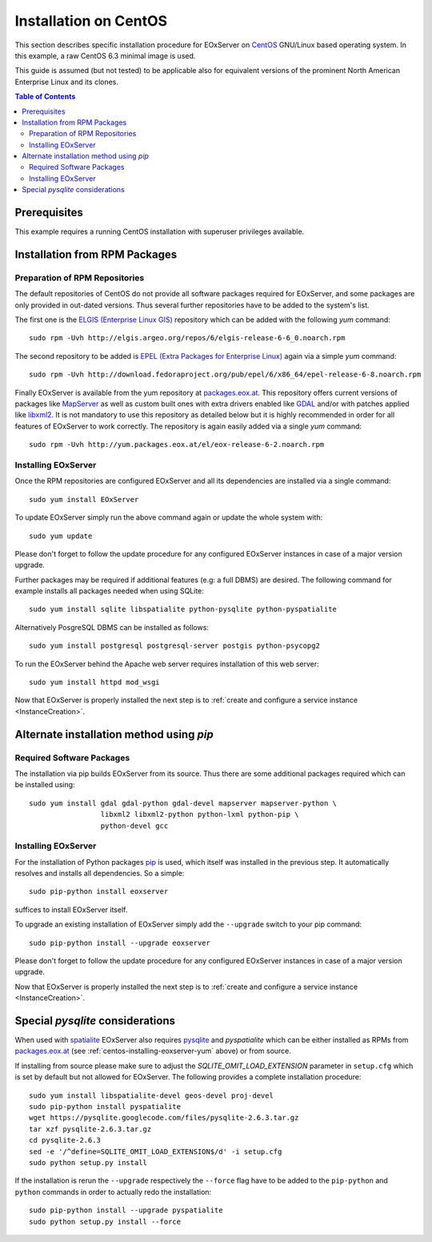 .. CentOSInstallation
  #-----------------------------------------------------------------------------
  # $Id$
  #
  # Project: EOxServer <http://eoxserver.org>
  # Authors: Stephan Krause <stephan.krause@eox.at>
  #          Stephan Meissl <stephan.meissl@eox.at>
  #          Fabian Schindler <fabian.schindler@eox.at>
  #          Marko Locher <marko.locher@eox.at>
  #
  #-----------------------------------------------------------------------------
  # Copyright (C) 2011 EOX IT Services GmbH
  #
  # Permission is hereby granted, free of charge, to any person obtaining a copy
  # of this software and associated documentation files (the "Software"), to
  # deal in the Software without restriction, including without limitation the
  # rights to use, copy, modify, merge, publish, distribute, sublicense, and/or
  # sell copies of the Software, and to permit persons to whom the Software is
  # furnished to do so, subject to the following conditions:
  #
  # The above copyright notice and this permission notice shall be included in
  # all copies of this Software or works derived from this Software.
  #
  # THE SOFTWARE IS PROVIDED "AS IS", WITHOUT WARRANTY OF ANY KIND, EXPRESS OR
  # IMPLIED, INCLUDING BUT NOT LIMITED TO THE WARRANTIES OF MERCHANTABILITY,
  # FITNESS FOR A PARTICULAR PURPOSE AND NONINFRINGEMENT. IN NO EVENT SHALL THE
  # AUTHORS OR COPYRIGHT HOLDERS BE LIABLE FOR ANY CLAIM, DAMAGES OR OTHER
  # LIABILITY, WHETHER IN AN ACTION OF CONTRACT, TORT OR OTHERWISE, ARISING 
  # FROM, OUT OF OR IN CONNECTION WITH THE SOFTWARE OR THE USE OR OTHER DEALINGS
  # IN THE SOFTWARE.
  #-----------------------------------------------------------------------------

.. index::
    single: Installation on CentOS

.. _CentOSInstallation:

Installation on CentOS
======================

This section describes specific installation procedure for EOxServer 
on `CentOS <http://www.centos.org/>`_ GNU/Linux based operating system. 
In this example, a raw CentOS 6.3 minimal image is used.

This guide is assumed (but not tested) to be applicable also for equivalent
versions of the prominent North American Enterprise Linux and its clones.

.. contents:: Table of Contents
    :depth: 3
    :backlinks: top

.. seealso:: 

    * :ref:`Installation`
            generic installation procedure for GNU/Linux operating systems 
    * :ref:`InstanceCreation` 
            to configure a service instance after the EOxServer has been
            installed successfully.
    * :ref:`OperationalInstallation` 
            to configure an operation EOxServer installation.

Prerequisites
-------------

This example requires a running CentOS installation with superuser privileges
available.

.. _CentOSInstallation_repos:


Installation from RPM Packages
------------------------------

Preparation of RPM Repositories
~~~~~~~~~~~~~~~~~~~~~~~~~~~~~~~

The default repositories of CentOS do not provide all software packages
required for EOxServer, and some packages are only provided in out-dated
versions. Thus several further repositories have to be added to the system's
list.

The first one is the `ELGIS (Enterprise Linux GIS)
<http://wiki.osgeo.org/wiki/Enterprise_Linux_GIS>`_ repository which can be
added with the following `yum` command::

    sudo rpm -Uvh http://elgis.argeo.org/repos/6/elgis-release-6-6_0.noarch.rpm

The second repository to be added is `EPEL (Extra Packages for Enterprise
Linux) <http://fedoraproject.org/wiki/EPEL>`_ again via a simple `yum` command::

    sudo rpm -Uvh http://download.fedoraproject.org/pub/epel/6/x86_64/epel-release-6-8.noarch.rpm

Finally EOxServer is available from the yum repository at `packages.eox.at 
<http://packages.eox.at>`_. This repository offers current versions of 
packages like `MapServer <http://mapserver.org/>`_ as well as custom built 
ones with extra drivers enabled like `GDAL <http://gdal.org/>`_ and/or with 
patches applied like `libxml2 <http://xmlsoft.org/>`_. It is not mandatory 
to use this repository as detailed below but it is highly recommended in 
order for all features of EOxServer to work correctly. The repository is 
again easily added via a single `yum` command::

    sudo rpm -Uvh http://yum.packages.eox.at/el/eox-release-6-2.noarch.rpm


.. _centos-installing-eoxserver-yum:

.. _CentOSInstallation_rpm:

Installing EOxServer
~~~~~~~~~~~~~~~~~~~~

Once the RPM repositories are configured EOxServer and all its dependencies 
are installed via a single command::

    sudo yum install EOxServer

To update EOxServer simply run the above command again or update the whole 
system with::

    sudo yum update

Please don't forget to follow the update procedure for any configured 
EOxServer instances in case of a major version upgrade.

Further packages may be required if additional features (e.g: a full DBMS) 
are desired. The following command for example installs all packages needed 
when using SQLite::

    sudo yum install sqlite libspatialite python-pysqlite python-pyspatialite

Alternatively PosgreSQL DBMS can be installed as follows::

    sudo yum install postgresql postgresql-server postgis python-psycopg2

To run the EOxServer  behind the Apache web server requires installation of this
web server:: 

    sudo yum install httpd mod_wsgi
    
Now that EOxServer is properly installed the next step is to :ref:`create and
configure a service instance <InstanceCreation>`. 

.. _CentOSInstallation_pip:

Alternate installation method using *pip*
-----------------------------------------

Required Software Packages
~~~~~~~~~~~~~~~~~~~~~~~~~~

The installation via pip builds EOxServer from its source. Thus there are 
some additional packages required which can be installed using::

    sudo yum install gdal gdal-python gdal-devel mapserver mapserver-python \
                     libxml2 libxml2-python python-lxml python-pip \
                     python-devel gcc

Installing EOxServer
~~~~~~~~~~~~~~~~~~~~

For the installation of Python packages `pip <http://www.pip-installer.org/>`_ 
is used, which itself was installed in the previous step. It automatically 
resolves and installs all dependencies. So a simple::

    sudo pip-python install eoxserver

suffices to install EOxServer itself.

To upgrade an existing installation of EOxServer simply add the ``--upgrade``
switch to your pip command::

  sudo pip-python install --upgrade eoxserver

Please don't forget to follow the update procedure for any configured 
EOxServer instances in case of a major version upgrade.

Now that EOxServer is properly installed the next step is to :ref:`create and
configure a service instance <InstanceCreation>`. 


Special *pysqlite* considerations
---------------------------------

When used with `spatialite <http://www.gaia-gis.it/spatialite/>`_ EOxServer 
also requires `pysqlite <http://code.google.com/p/pysqlite/>`_ and 
`pyspatialite` which can be either installed as RPMs from `packages.eox.at 
<http://packages.eox.at>`_ (see :ref:`centos-installing-eoxserver-yum` 
above) or from source.

If installing from source please make sure to adjust the 
`SQLITE_OMIT_LOAD_EXTENSION` parameter in ``setup.cfg`` which is set by 
default but not allowed for EOxServer. The following provides a complete 
installation procedure::

    sudo yum install libspatialite-devel geos-devel proj-devel
    sudo pip-python install pyspatialite
    wget https://pysqlite.googlecode.com/files/pysqlite-2.6.3.tar.gz
    tar xzf pysqlite-2.6.3.tar.gz
    cd pysqlite-2.6.3
    sed -e '/^define=SQLITE_OMIT_LOAD_EXTENSION$/d' -i setup.cfg
    sudo python setup.py install

If the installation is rerun the ``--upgrade`` respectively the ``--force`` 
flag have to be added to the ``pip-python`` and ``python`` commands in order 
to actually redo the installation::

    sudo pip-python install --upgrade pyspatialite
    sudo python setup.py install --force
